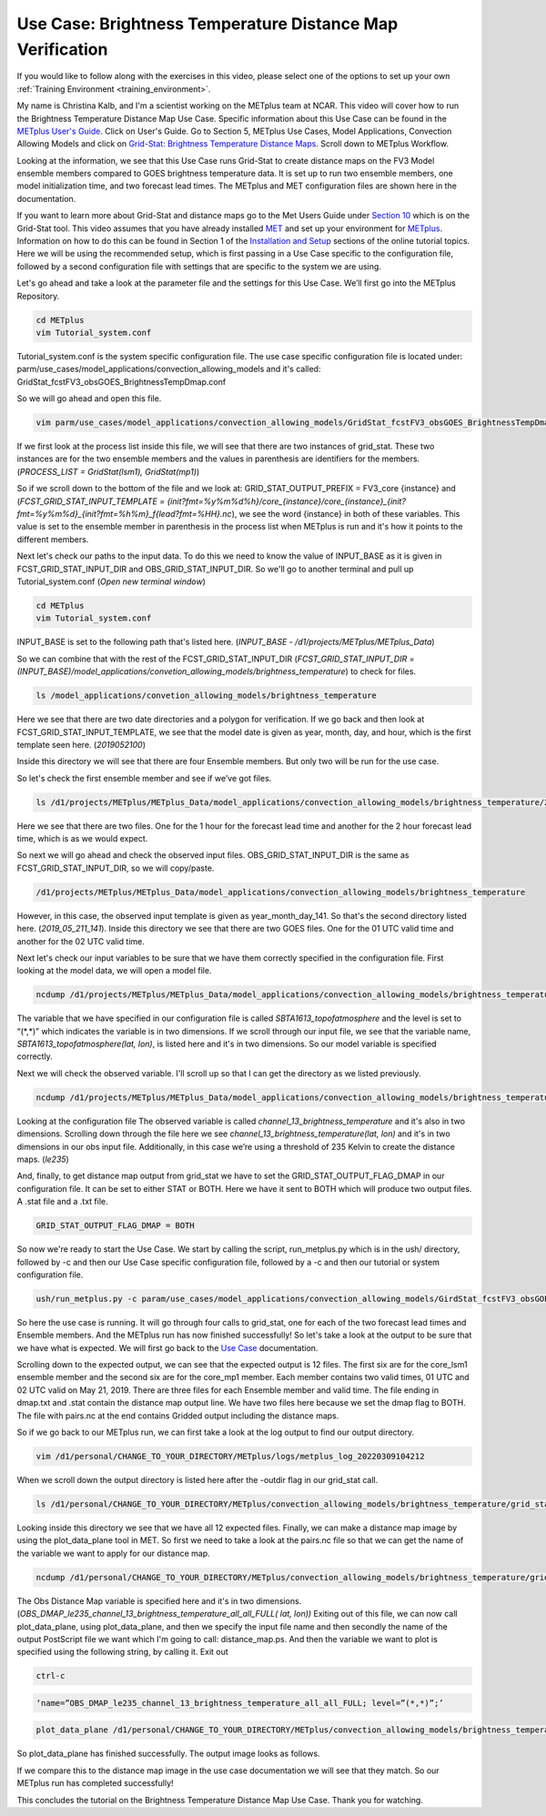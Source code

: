 .. _metplus_use_case_brightness_temperature_distance_map:

Use Case: Brightness Temperature Distance Map Verification
==========================================================

.. raw:: html

  <iframe width="560" height="315" src="https://www.youtube.com/embed/vKQwNBx7OmY" title="YouTube video player" frameborder="0" allow="accelerometer; autoplay; clipboard-write; encrypted-media; gyroscope; picture-in-picture" allowfullscreen></iframe>


If you would like to follow along with the exercises in this video,
please select one of the options to set up your own
:ref:`Training Environment <training_environment>`.

My name is Christina Kalb, and I'm a scientist working on the METplus
team at NCAR.  This video will cover how to run the Brightness Temperature
Distance Map Use Case.  
Specific information about this Use Case can be found in the
`METplus User's Guide <https://metplus.readthedocs.io/en/main_v4.0/Users_Guide>`_. Click on User's Guide.  
Go to Section 5, METplus Use Cases,
Model Applications, Convection Allowing Models and click on
`Grid-Stat: Brightness Temperature Distance Maps <https://metplus.readthedocs.io/en/latest/generated/model_applications/convection_allowing_models/GridStat_fcstFV3_obsGOES_BrightnessTempDmap.html>`_.
Scroll down to METplus Workflow.

Looking at the information, we see that this Use Case runs Grid-Stat to
create distance maps on the FV3 Model ensemble members compared to GOES
brightness temperature data. It is set up to run two ensemble members, one
model initialization time, and two forecast lead times.  The METplus and MET 
configuration files are shown here in the documentation.

If you want to learn more about Grid-Stat and distance maps go to the Met
Users Guide under
`Section 10 <https://met.readthedocs.io/en/latest/Users_Guide/grid-stat.html>`_
which is on the Grid-Stat tool. This video assumes that you have already
installed
`MET <https://met.readthedocs.io/en/latest/Users_Guide/installation.html>`_
and set up your environment for
`METplus <https://metplus.readthedocs.io/en/latest/Users_Guide/installation.html>`_.
Information on how to do this can be found in Section 1 of the
`Installation and Setup <https://metplus-training.readthedocs.io/en/latest/modules/Environment/index.html>`_
sections of the online tutorial topics. Here we will be using the recommended
setup, which is first passing in a Use Case specific to the configuration file,
followed by a second configuration file with settings that are specific
to the system we are using. 

Let's go ahead and take a look at the parameter file and the settings for
this Use Case. We’ll first go into the METplus Repository.

.. code-block:: ini

  cd METplus
  vim Tutorial_system.conf

Tutorial_system.conf is the system specific configuration file.  The use
case specific configuration file is located under:
parm/use_cases/model_applications/convection_allowing_models 
and it's called: 
GridStat_fcstFV3_obsGOES_BrightnessTempDmap.conf 

So we will go ahead and open this file.

.. code-block:: ini

  vim parm/use_cases/model_applications/convection_allowing_models/GridStat_fcstFV3_obsGOES_BrightnessTempDmap.conf

If we first look at the process list inside this file, we will see that
there are two instances of grid_stat. These two instances are for the two
ensemble members and the values in parenthesis are identifiers for the
members. 
(*PROCESS_LIST = GridStat(lsm1), GridStat(mp1)*)

So if we scroll down to the bottom of the file and we look at:
GRID_STAT_OUTPUT_PREFIX = FV3_core {instance} and 
(*FCST_GRID_STAT_INPUT_TEMPLATE = {init?fmt=%y%m%d%h}/core_{instance}/core_{instance}_{init?fmt=%y%m%d}_{init?fmt=%h%m}_f{lead?fmt=%HH}.nc*),
we see the word {instance} in both of these variables. This value is set
to the ensemble member in parenthesis in the process list when METplus is
run and it's how it points to the different members.

Next let's check our paths to the input data. To do this we need to know
the value of INPUT_BASE as it is given in 
FCST_GRID_STAT_INPUT_DIR and
OBS_GRID_STAT_INPUT_DIR.
So we'll go to another terminal and pull up Tutorial_system.conf
(*Open new terminal window*)

.. code-block:: ini

  cd METplus
  vim Tutorial_system.conf

INPUT_BASE is set to the following path that's listed here. 
(*INPUT_BASE - /d1/projects/METplus/METplus_Data*)

So we can combine that with the rest of the FCST_GRID_STAT_INPUT_DIR
(*FCST_GRID_STAT_INPUT_DIR = (INPUT_BASE)/model_applications/convetion_allowing_models/brightness_temperature*)
to check for files.

.. code-block:: ini 

  ls /model_applications/convetion_allowing_models/brightness_temperature

Here we see that there are two date directories and a
polygon for verification. If we go back and then look at
FCST_GRID_STAT_INPUT_TEMPLATE, we see that the model date is given as
year, month, day, and hour, which is the first template seen here.
(*2019052100*)

Inside this directory we will see that there are four Ensemble members.
But only two will be run for the use case. 

So let's check the first ensemble member and see if we’ve got files.

.. code-block:: ini

  ls /d1/projects/METplus/METplus_Data/model_applications/convection_allowing_models/brightness_temperature/2019052100/core_lsm1

Here we see that there are two files. One for the 1 hour for the forecast
lead time and another for the 2 hour forecast lead time, which is as we
would expect. 

So next we will go ahead and check the observed input files.
OBS_GRID_STAT_INPUT_DIR is the same as FCST_GRID_STAT_INPUT_DIR,
so we will copy/paste.

.. code-block:: ini

  /d1/projects/METplus/METplus_Data/model_applications/convection_allowing_models/brightness_temperature

However, in this case, the observed input template is given as
year_month_day_141. So that's the second directory listed here.
(*2019_05_211_141*).  Inside this directory we see that there are two GOES files. 
One for the 01 UTC valid time and another for the 02 UTC valid time. 

Next let's check our input variables to be sure that we have them
correctly specified in the configuration file. First looking at the
model data, we will open a model file.

.. code-block:: ini

  ncdump /d1/projects/METplus/METplus_Data/model_applications/convection_allowing_models/brightness_temperature/2019052100/core_lsm1/core_lsm1_20190521_0000_f01.nc | more

The variable that we have specified in our configuration file is called
*SBTA1613_topofatmosphere* and the level is set to “(\*,\*)” 
which indicates the variable is in two dimensions.
If we scroll through our input file, we see that the variable name,
*SBTA1613_topofatmosphere(lat, lon)*, is listed here and it's in two
dimensions. So our model variable is specified correctly. 

Next we will check the observed variable. I'll scroll up so that I can get the
directory as we listed previously.

.. code-block:: ini

  ncdump /d1/projects/METplus/METplus_Data/model_applications/convection_allowing_models/brightness_temperature/2019_05_21_141/remap_GOES-16.20190521.010000.nc | more

Looking at the configuration file The observed variable is called
*channel_13_brightness_temperature* and it's also in two dimensions.
Scrolling down through the file here we see
*channel_13_brightness_temperature(lat, lon)* and it's in two dimensions in our
obs input file. Additionally, in this case we’re using a threshold of
235 Kelvin to create the distance maps.
(*le235*) 

And, finally, to get distance map output from grid_stat we have to set the
GRID_STAT_OUTPUT_FLAG_DMAP in our configuration file. It can be set to
either STAT or BOTH. Here we have it sent to BOTH which will produce two
output files.  A .stat file and a .txt file.

.. code-block:: ini

  GRID_STAT_OUTPUT_FLAG_DMAP = BOTH

So now we're ready to start the Use Case. We start by calling the script,
run_metplus.py which is in the ush/ directory, followed by -c and then our
Use Case specific configuration file, followed by a -c and then our tutorial
or system configuration file.

.. code-block:: ini

  ush/run_metplus.py -c param/use_cases/model_applications/convection_allowing_models/GirdStat_fcstFV3_obsGOES_BrightnessTempDmap.conf -c Tutorial_system.conf

So here the use case is running. It will go through four calls to grid_stat, 
one for each of the two forecast lead times and Ensemble members. And the
METplus run has now finished successfully! So let's take a look at the
output to be sure that we have what is expected. We will first go back
to the
`Use Case <https://metplus.readthedocs.io/en/develop/generated/model_applications/convection_allowing_models/GridStat_fcstFV3_obsGOES_BrightnessTempDmap.html#expected-output>`_ documentation.

Scrolling down to the expected output, we can see that the expected output
is 12 files. The first six are for the core_lsm1 ensemble member and the
second six are for the core_mp1 member. Each member contains two
valid times, 01 UTC and 02 UTC valid on May 21, 2019. There are three
files for each Ensemble member and valid time. The file ending in dmap.txt
and .stat contain the distance map output line. We have two files here
because we set the dmap flag to BOTH. The file with pairs.nc at the end
contains Gridded output including the distance maps.

So if we go back to our METplus run, we can first take a look at the log
output to find our output directory.

.. code-block:: ini

  vim /d1/personal/CHANGE_TO_YOUR_DIRECTORY/METplus/logs/metplus_log_20220309104212

When we scroll down the output directory is listed here after the -outdir flag in our grid_stat call.

.. code-block:: ini

  ls /d1/personal/CHANGE_TO_YOUR_DIRECTORY/METplus/convection_allowing_models/brightness_temperature/grid_stat

Looking inside this directory we see that we have all 12 expected files.
Finally, we can make a distance map image by using the plot_data_plane tool
in MET. So first we need to take a look at the pairs.nc file so that we
can get the name of the variable we want to apply for our distance map.

.. code-block:: ini

  ncdump /d1/personal/CHANGE_TO_YOUR_DIRECTORY/METplus/convection_allowing_models/brightness_temperature/grid_stat/grid_stat_FV3_core_lsm1_010000L_20190521_010000V.pairs.nc | more

The Obs Distance Map variable is specified here and it's in two dimensions.
(*OBS_DMAP_le235_channel_13_brightness_temperature_all_all_FULL( lat, lon))*
Exiting out of this file, we can now call plot_data_plane, using plot_data_plane, 
and then we specify the input file name and then secondly the name of the output 
PostScript file we want which I'm going to call: distance_map.ps.  And then the
variable we want to plot is specified using the following string, by
calling it.  Exit out

.. code-block:: ini

  ctrl-c

.. code-block:: ini

  ‘name=”OBS_DMAP_le235_channel_13_brightness_temperature_all_all_FULL; level=”(*,*)”;’

.. code-block:: ini

  plot_data_plane /d1/personal/CHANGE_TO_YOUR_DIRECTORY/METplus/convection_allowing_models/brightness_temperature/grid_stat/grid_stat_FV3_core_lsm1_010000L_20190521_010000V.pairs.nc distance_map.ps ‘name=”OBS_DMAP_le235_channel_13_brightness_temperature_all_all_FULL; level=”(*,*)”;’


So plot_data_plane has finished successfully. The output image looks as
follows. 

.. image:: /modules/METplus/metplus_configuration_files/mode_bright_temp_distance_map.png

If we compare this to the distance map image in the use case documentation
we will see that they match. So our METplus run has completed successfully! 

This concludes the tutorial on the Brightness Temperature Distance Map Use
Case. Thank you for watching.

